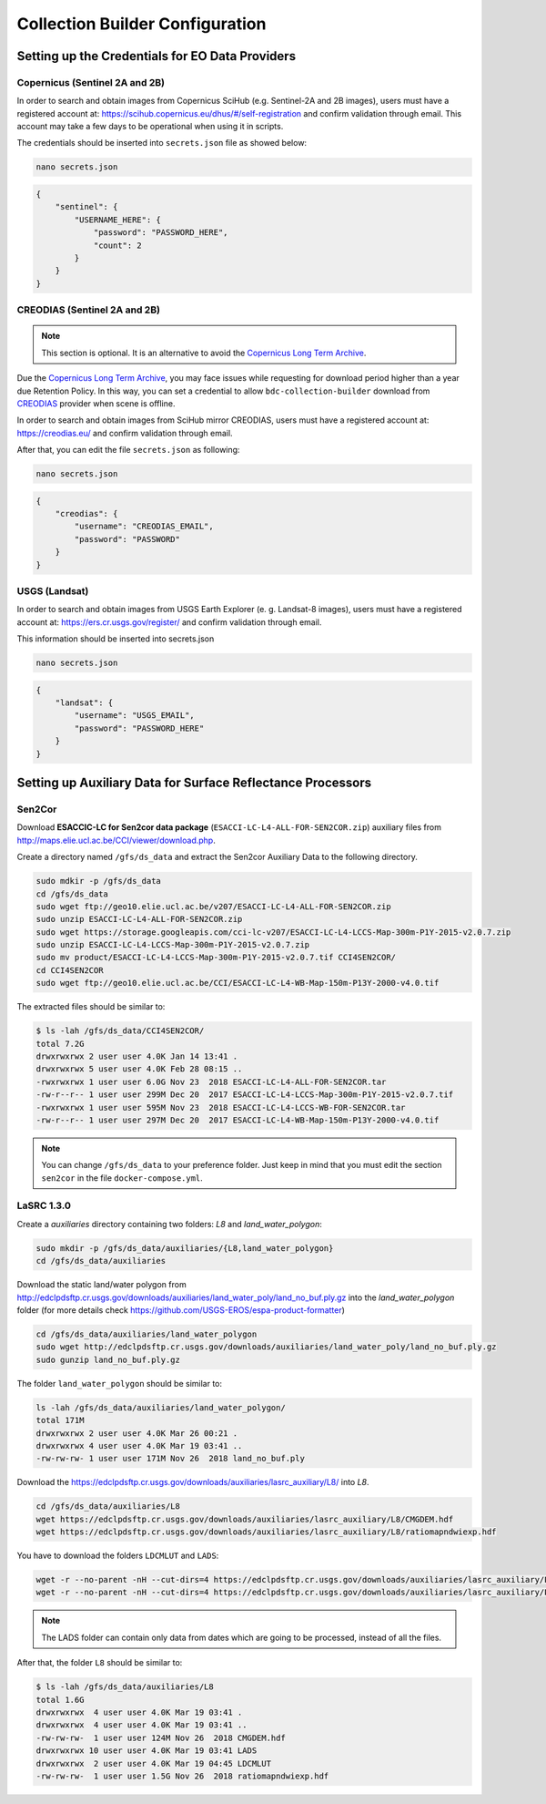 ..
    This file is part of Brazil Data Cube Collection Builder.
    Copyright (C) 2019-2020 INPE.

    Brazil Data Cube Collection Builder is free software; you can redistribute it and/or modify it
    under the terms of the MIT License; see LICENSE file for more details.


Collection Builder Configuration
================================


Setting up the Credentials for EO Data Providers
------------------------------------------------


Copernicus (Sentinel 2A and 2B)
+++++++++++++++++++++++++++++++

In order to search and obtain images from Copernicus SciHub (e.g. Sentinel-2A and 2B images), users must have a registered account at: `<https://scihub.copernicus.eu/dhus/#/self-registration>`_ and confirm validation through email. This account may take a few days to be operational when using it in scripts.

The credentials should be inserted into ``secrets.json`` file as showed below:

.. code-block:: shell

    nano secrets.json


.. code-block:: json

    {
        "sentinel": {
            "USERNAME_HERE": {
                "password": "PASSWORD_HERE",
                "count": 2
            }
        }
    }


CREODIAS (Sentinel 2A and 2B)
+++++++++++++++++++++++++++++

.. note::

        This section is optional. It is an alternative to avoid the `Copernicus Long Term Archive <https://scihub.copernicus.eu/userguide/LongTermArchive>`_.

Due the `Copernicus Long Term Archive <https://scihub.copernicus.eu/userguide/LongTermArchive>`_, you may face issues while
requesting for download period higher than a year due Retention Policy. In this way, you can set a credential
to allow ``bdc-collection-builder`` download from `CREODIAS <https://creodias.eu/>`_ provider when scene is offline.

In order to search and obtain images from SciHub mirror CREODIAS, users must have a registered account at: https://creodias.eu/ and confirm validation through email.

After that, you can edit the file ``secrets.json`` as following:

.. code-block:: shell

        nano secrets.json


.. code-block:: json

    {
        "creodias": {
            "username": "CREODIAS_EMAIL",
            "password": "PASSWORD"
        }
    }


USGS (Landsat)
++++++++++++++


In order to search and obtain images from USGS Earth Explorer (e. g. Landsat-8 images), users must have a registered account at: `<https://ers.cr.usgs.gov/register/>`_ and confirm validation through email.


This information should be inserted into secrets.json

.. code-block:: shell

    nano secrets.json


.. code-block:: json

    {
        "landsat": {
            "username": "USGS_EMAIL",
            "password": "PASSWORD_HERE"
        }
    }


Setting up Auxiliary Data for Surface Reflectance Processors
------------------------------------------------------------


Sen2Cor
+++++++

Download **ESACCIC-LC for Sen2cor data package** (``ESACCI-LC-L4-ALL-FOR-SEN2COR.zip``) auxiliary files from `<http://maps.elie.ucl.ac.be/CCI/viewer/download.php>`_.

Create a directory named ``/gfs/ds_data`` and extract the Sen2cor Auxiliary Data to the following directory.

.. code-block:: shell

        sudo mdkir -p /gfs/ds_data
        cd /gfs/ds_data
        sudo wget ftp://geo10.elie.ucl.ac.be/v207/ESACCI-LC-L4-ALL-FOR-SEN2COR.zip
        sudo unzip ESACCI-LC-L4-ALL-FOR-SEN2COR.zip
        sudo wget https://storage.googleapis.com/cci-lc-v207/ESACCI-LC-L4-LCCS-Map-300m-P1Y-2015-v2.0.7.zip
        sudo unzip ESACCI-LC-L4-LCCS-Map-300m-P1Y-2015-v2.0.7.zip
        sudo mv product/ESACCI-LC-L4-LCCS-Map-300m-P1Y-2015-v2.0.7.tif CCI4SEN2COR/
        cd CCI4SEN2COR
        sudo wget ftp://geo10.elie.ucl.ac.be/CCI/ESACCI-LC-L4-WB-Map-150m-P13Y-2000-v4.0.tif



The extracted files should be similar to:

.. code-block:: shell

        $ ls -lah /gfs/ds_data/CCI4SEN2COR/
        total 7.2G
        drwxrwxrwx 2 user user 4.0K Jan 14 13:41 .
        drwxrwxrwx 5 user user 4.0K Feb 28 08:15 ..
        -rwxrwxrwx 1 user user 6.0G Nov 23  2018 ESACCI-LC-L4-ALL-FOR-SEN2COR.tar
        -rw-r--r-- 1 user user 299M Dec 20  2017 ESACCI-LC-L4-LCCS-Map-300m-P1Y-2015-v2.0.7.tif
        -rwxrwxrwx 1 user user 595M Nov 23  2018 ESACCI-LC-L4-LCCS-WB-FOR-SEN2COR.tar
        -rw-r--r-- 1 user user 297M Dec 20  2017 ESACCI-LC-L4-WB-Map-150m-P13Y-2000-v4.0.tif


.. note::

    You can change ``/gfs/ds_data`` to your preference folder. Just keep in mind that you must edit the section
    ``sen2cor`` in the file ``docker-compose.yml``.


LaSRC 1.3.0
+++++++++++

Create a *auxiliaries* directory containing two folders: *L8* and *land_water_polygon*:

.. code-block:: shell

        sudo mkdir -p /gfs/ds_data/auxiliaries/{L8,land_water_polygon}
        cd /gfs/ds_data/auxiliaries


Download the static land/water polygon from `<http://edclpdsftp.cr.usgs.gov/downloads/auxiliaries/land_water_poly/land_no_buf.ply.gz>`_
into the *land_water_polygon* folder (for more details check `<https://github.com/USGS-EROS/espa-product-formatter>`_)

.. code-block:: shell

        cd /gfs/ds_data/auxiliaries/land_water_polygon
        sudo wget http://edclpdsftp.cr.usgs.gov/downloads/auxiliaries/land_water_poly/land_no_buf.ply.gz
        sudo gunzip land_no_buf.ply.gz


The folder ``land_water_polygon`` should be similar to:

.. code-block:: shell

        ls -lah /gfs/ds_data/auxiliaries/land_water_polygon/
        total 171M
        drwxrwxrwx 2 user user 4.0K Mar 26 00:21 .
        drwxrwxrwx 4 user user 4.0K Mar 19 03:41 ..
        -rw-rw-rw- 1 user user 171M Nov 26  2018 land_no_buf.ply


Download the `<https://edclpdsftp.cr.usgs.gov/downloads/auxiliaries/lasrc_auxiliary/L8/>`_ into *L8*.

.. code-block:: shell

        cd /gfs/ds_data/auxiliaries/L8
        wget https://edclpdsftp.cr.usgs.gov/downloads/auxiliaries/lasrc_auxiliary/L8/CMGDEM.hdf
        wget https://edclpdsftp.cr.usgs.gov/downloads/auxiliaries/lasrc_auxiliary/L8/ratiomapndwiexp.hdf


You have to download the folders ``LDCMLUT`` and ``LADS``:

.. code-block:: shell

        wget -r --no-parent -nH --cut-dirs=4 https://edclpdsftp.cr.usgs.gov/downloads/auxiliaries/lasrc_auxiliary/L8/LDCMLUT/
        wget -r --no-parent -nH --cut-dirs=4 https://edclpdsftp.cr.usgs.gov/downloads/auxiliaries/lasrc_auxiliary/L8/LADS/


.. note::

    The LADS folder can contain only data from dates which are going to be processed, instead of all the files.


After that, the folder ``L8`` should be similar to:

.. code-block:: shell

        $ ls -lah /gfs/ds_data/auxiliaries/L8
        total 1.6G
        drwxrwxrwx  4 user user 4.0K Mar 19 03:41 .
        drwxrwxrwx  4 user user 4.0K Mar 19 03:41 ..
        -rw-rw-rw-  1 user user 124M Nov 26  2018 CMGDEM.hdf
        drwxrwxrwx 10 user user 4.0K Mar 19 03:41 LADS
        drwxrwxrwx  2 user user 4.0K Mar 19 04:45 LDCMLUT
        -rw-rw-rw-  1 user user 1.5G Nov 26  2018 ratiomapndwiexp.hdf

